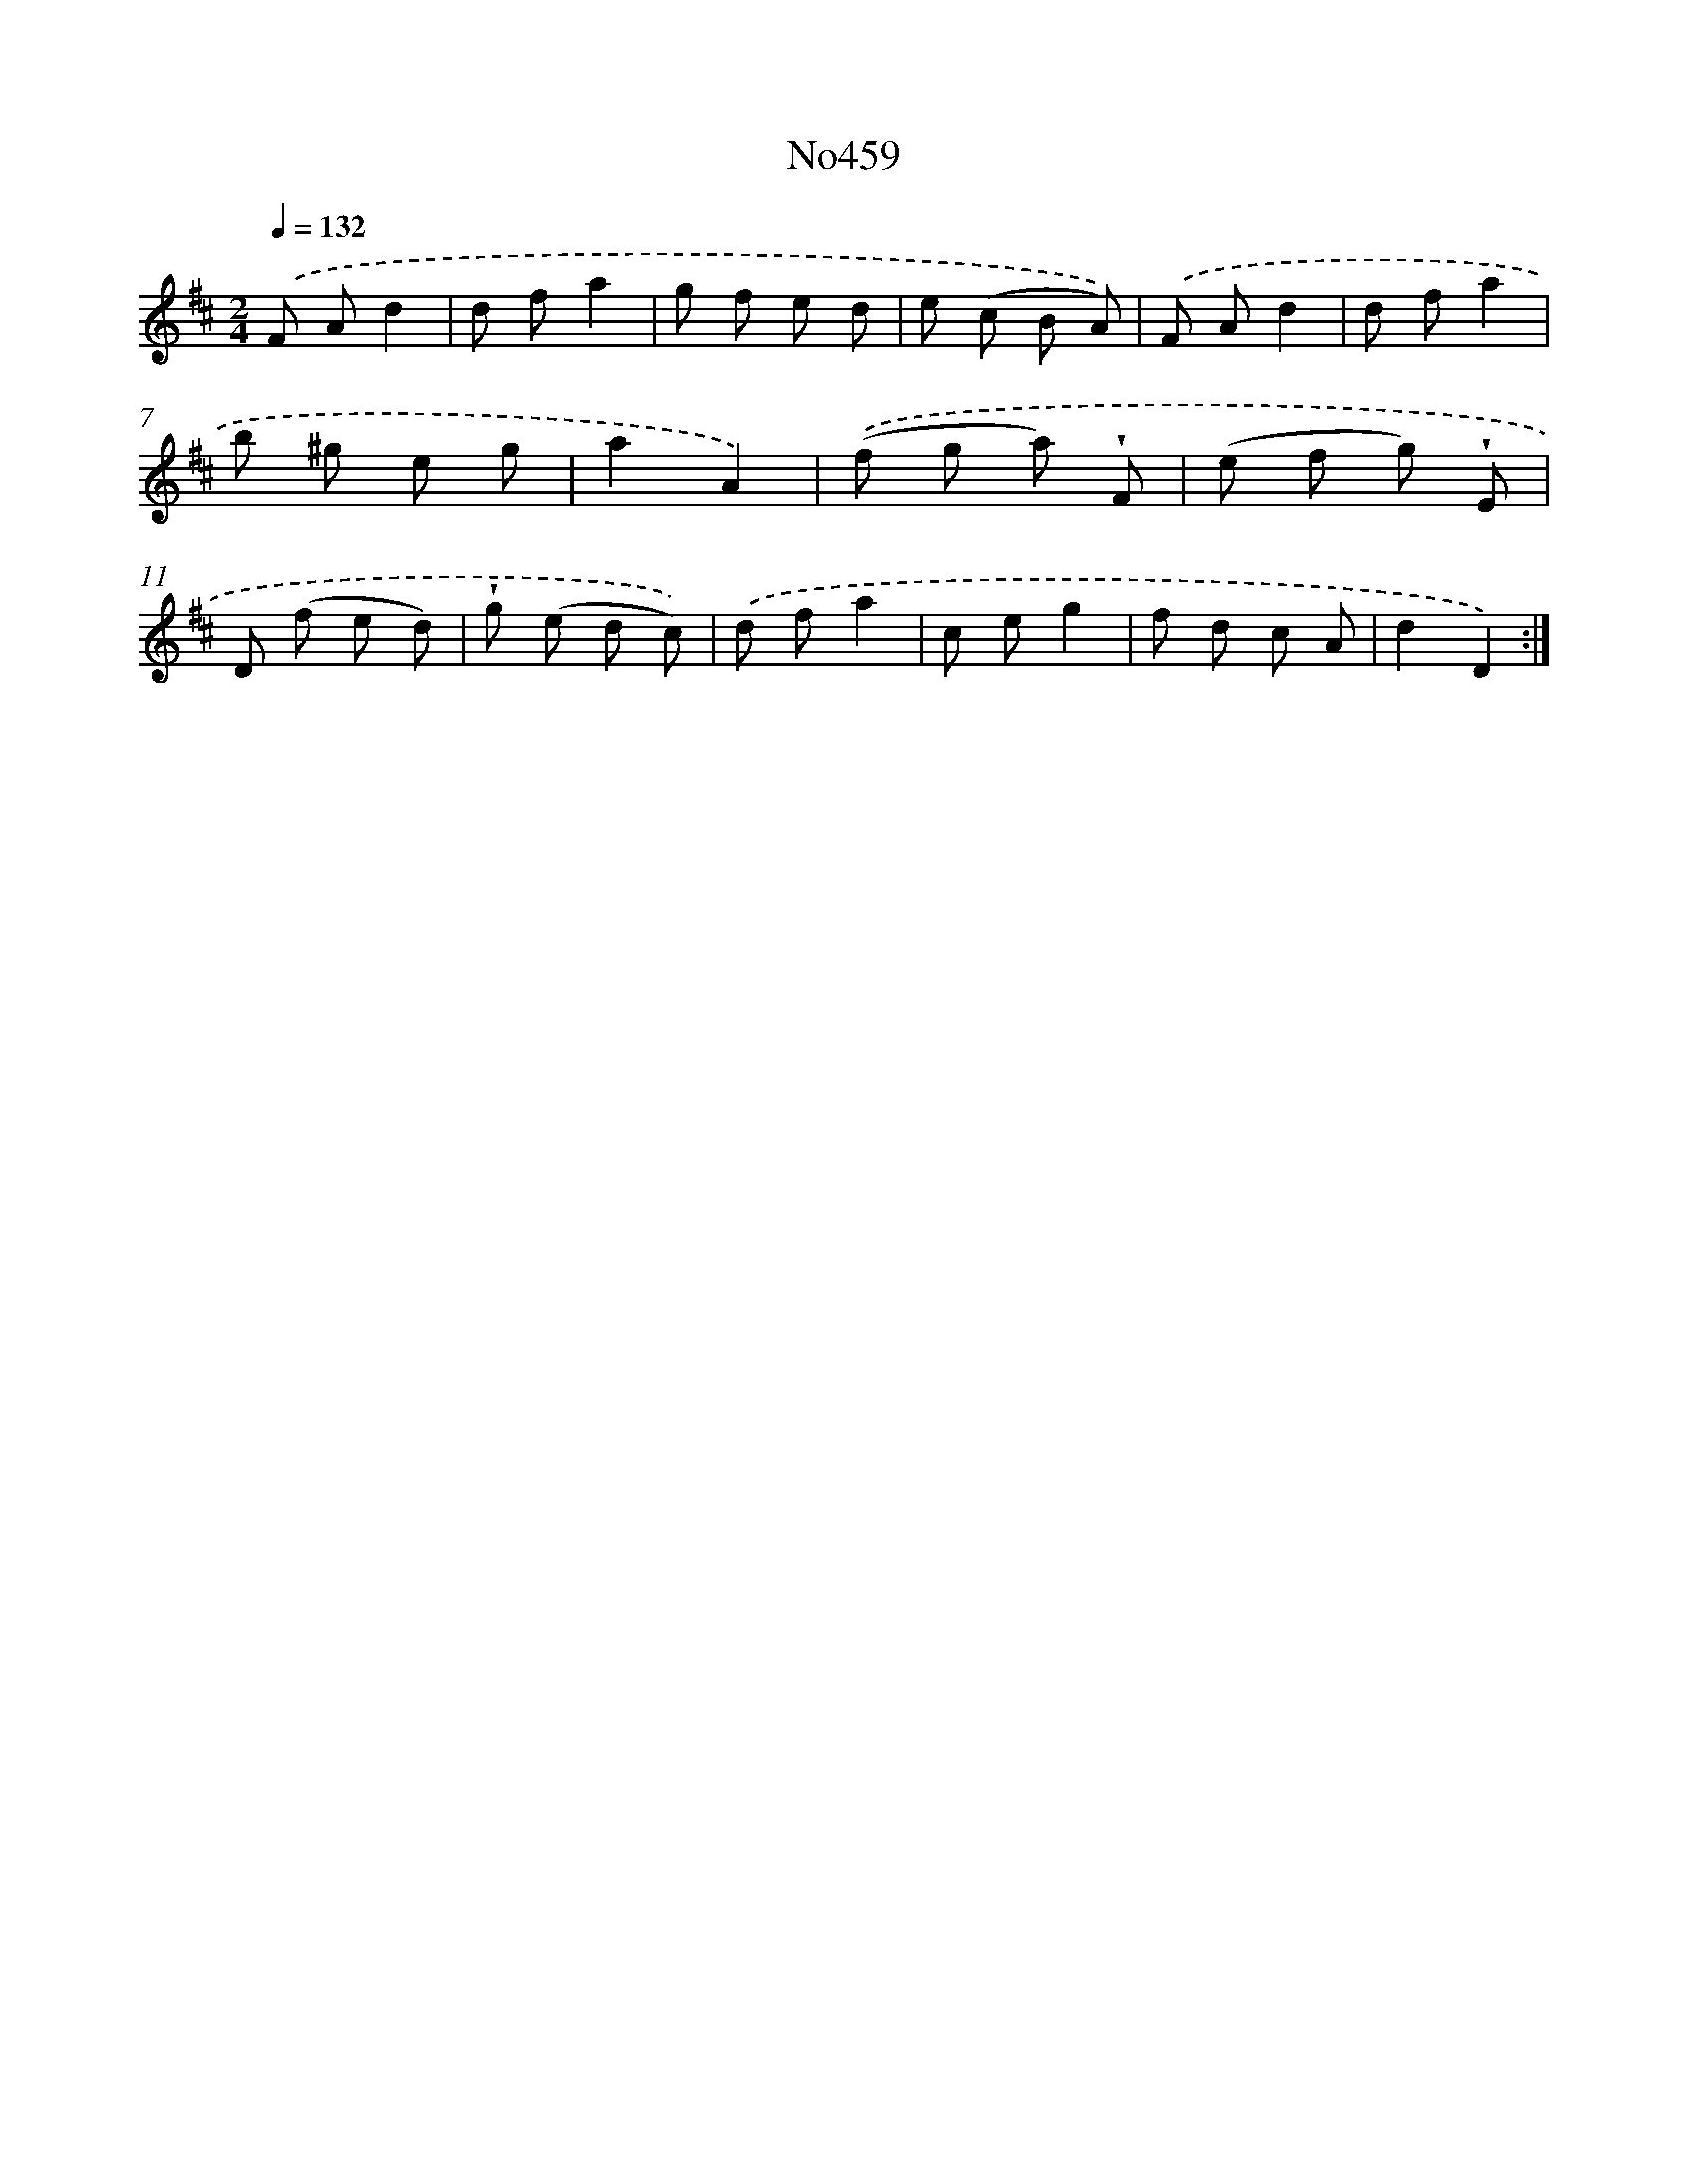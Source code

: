 X: 6952
T: No459
%%abc-version 2.0
%%abcx-abcm2ps-target-version 5.9.1 (29 Sep 2008)
%%abc-creator hum2abc beta
%%abcx-conversion-date 2018/11/01 14:36:33
%%humdrum-veritas 2092881738
%%humdrum-veritas-data 3830217272
%%continueall 1
%%barnumbers 0
L: 1/8
M: 2/4
Q: 1/4=132
K: D clef=treble
.('F Ad2 |
d fa2 |
g f e d |
e (c B A)) |
.('F Ad2 |
d fa2 |
b ^g e g |
a2A2) |
.('(f g a) !wedge!F |
(e f g) !wedge!E |
D (f e d) |
!wedge!g (e d c)) |
.('d fa2 |
c eg2 |
f d c A |
d2D2) :|]
